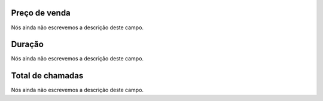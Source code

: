 
.. _callSummaryMonthDid-sumsessionbill:

Preço de venda
---------------

| Nós ainda não escrevemos a descrição deste campo.




.. _callSummaryMonthDid-sumsessiontime:

Duração
---------

| Nós ainda não escrevemos a descrição deste campo.




.. _callSummaryMonthDid-sumnbcall:

Total de chamadas
-----------------

| Nós ainda não escrevemos a descrição deste campo.



